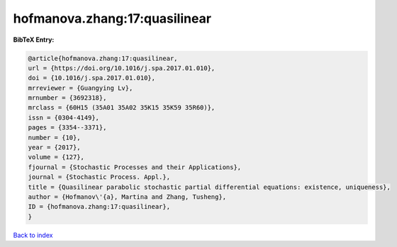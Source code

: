 hofmanova.zhang:17:quasilinear
==============================

.. :cite:t:`hofmanova.zhang:17:quasilinear`

.. bibliography:: ../../All.bib

**BibTeX Entry:**

.. code-block:: bibtex

   @article{hofmanova.zhang:17:quasilinear,
   url = {https://doi.org/10.1016/j.spa.2017.01.010},
   doi = {10.1016/j.spa.2017.01.010},
   mrreviewer = {Guangying Lv},
   mrnumber = {3692318},
   mrclass = {60H15 (35A01 35A02 35K15 35K59 35R60)},
   issn = {0304-4149},
   pages = {3354--3371},
   number = {10},
   year = {2017},
   volume = {127},
   fjournal = {Stochastic Processes and their Applications},
   journal = {Stochastic Process. Appl.},
   title = {Quasilinear parabolic stochastic partial differential equations: existence, uniqueness},
   author = {Hofmanov\'{a}, Martina and Zhang, Tusheng},
   ID = {hofmanova.zhang:17:quasilinear},
   }

`Back to index <../index>`_
